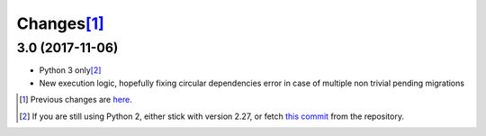 Changes\ [#]_
-------------

3.0 (2017-11-06)
~~~~~~~~~~~~~~~~

* Python 3 only\ [#]_

* New execution logic, hopefully fixing circular dependencies error in case of multiple non
  trivial pending migrations


.. [#] Previous changes are here__.

       __ https://bitbucket.org/lele/metapensiero.sphinx.patchdb/src/master/OLDERCHANGES.rst

.. [#] If you are still using Python 2, either stick with version 2.27, or fetch `this
       commit`__ from the repository.

       __ https://bitbucket.org/lele/sol/commits/f9fc5f5d50a381eaf9f003d7006cc46382842c18

